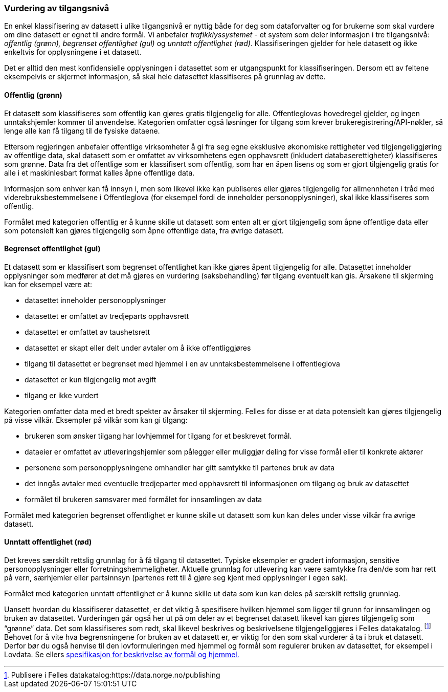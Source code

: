 
=== Vurdering av tilgangsnivå

En enkel klassifisering av datasett i ulike tilgangsnivå er nyttig både for deg som dataforvalter og for brukerne som skal vurdere om dine datasett er egnet til andre formål. Vi anbefaler _trafikklyssystemet___ __- et system som deler informasjon i tre tilgangsnivå: __offentlig (grønn), begrenset offentlighet (gul)__ og __unntatt offentlighet (rød)__. Klassifiseringen gjelder for hele datasett og ikke enkeltvis for opplysningene i et datasett.

Det er alltid den mest konfidensielle opplysningen i datasettet som er utgangspunkt for klassifiseringen. Dersom ett av feltene eksempelvis er skjermet informasjon, så skal hele datasettet klassifiseres på grunnlag av dette.

==== Offentlig (grønn)
Et datasett som klassifiseres som offentlig kan gjøres gratis tilgjengelig for alle. Offentleglovas hovedregel gjelder, og ingen unntakshjemler kommer til anvendelse. Kategorien omfatter også løsninger for tilgang som krever brukeregistrering/API-nøkler, så lenge alle kan få tilgang til de fysiske dataene.

Ettersom regjeringen anbefaler offentlige virksomheter å gi fra seg egne eksklusive økonomiske rettigheter ved tilgjengeliggjøring av offentlige data, skal datasett som er omfattet av virksomhetens egen opphavsrett (inkludert databaserettigheter) klassifiseres som grønne. Data fra det offentlige som er klassifisert som offentlig, som har en åpen lisens og som er gjort tilgjengelig gratis for alle i et maskinlesbart format kalles åpne offentlige data.

Informasjon som enhver kan få innsyn i, men som likevel ikke kan publiseres eller gjøres tilgjengelig for allmennheten i tråd med viderebruksbestemmelsene i Offentleglova (for eksempel fordi de inneholder personopplysninger), skal ikke klassifiseres som offentlig.

Formålet med kategorien offentlig er å kunne skille ut datasett som enten alt er gjort tilgjengelig som åpne offentlige data eller som potensielt kan gjøres tilgjengelig som åpne offentlige data, fra øvrige datasett.

==== Begrenset offentlighet (gul)

Et datasett som er klassifisert som begrenset offentlighet kan ikke gjøres åpent tilgjengelig for alle. Datasettet inneholder opplysninger som medfører at det må gjøres en vurdering (saksbehandling) før tilgang eventuelt kan gis. Årsakene til skjerming kan for eksempel være at:

* datasettet inneholder personopplysninger
* datasettet er omfattet av tredjeparts opphavsrett
* datasettet er omfattet av taushetsrett
* datasettet er skapt eller delt under avtaler om å ikke offentliggjøres
* tilgang til datasettet er begrenset med hjemmel i en av unntaksbestemmelsene i offentleglova
* datasettet er kun tilgjengelig mot avgift
* tilgang er ikke vurdert

Kategorien omfatter data med et bredt spekter av årsaker til skjerming. Felles for disse er at data potensielt kan gjøres tilgjengelig på visse vilkår. Eksempler på vilkår som kan gi tilgang:

* brukeren som ønsker tilgang har lovhjemmel for tilgang for et beskrevet formål.
* dataeier er omfattet av utleveringshjemler som pålegger eller muliggjør deling for visse formål eller til konkrete aktører
* personene som personopplysningene omhandler har gitt samtykke til partenes bruk av data
* det inngås avtaler med eventuelle tredjeparter med opphavsrett til informasjonen om tilgang og bruk av datasettet
* formålet til brukeren samsvarer med formålet for innsamlingen av data

Formålet med kategorien begrenset offentlighet er kunne skille ut datasett som kun kan deles under visse vilkår fra øvrige datasett.

==== Unntatt offentlighet (rød)

Det kreves særskilt rettslig grunnlag for å få tilgang til datasettet. Typiske eksempler er gradert informasjon, sensitive personopplysninger eller forretningshemmeligheter. Aktuelle grunnlag for utlevering kan være samtykke fra den/de som har rett på vern, særhjemler eller partsinnsyn (partenes rett til å gjøre seg kjent med opplysninger i egen sak).

Formålet med kategorien unntatt offentlighet er å kunne skille ut data som kun kan deles på særskilt rettslig grunnlag.

Uansett hvordan du klassifiserer datasettet, er det viktig å spesifisere hvilken hjemmel som ligger til grunn for innsamlingen og bruken av datasettet. Vurderingen går også her ut på om deler av et begrenset datasett likevel kan gjøres tilgjengelig som “grønne” data. Det som klassifiseres som rødt, skal likevel beskrives og beskrivelsene tilgjengeliggjøres i Felles datakatalog. footnote:[Publisere i Felles datakatalog:https://data.norge.no/publishing] Behovet for å vite hva begrensningene for bruken av et datasett er, er viktig for den som skal vurderer å ta i bruk et datasett. Derfor bør du også henvise til den lovformuleringen med hjemmel og formål som regulerer bruken av datasettet, for eksempel i Lovdata. Se ellers https://doc.difi.no/data/spesifikasjon-for-beskrivelse-av-formal-og-hjemmel/[spesifikasjon for beskrivelse av formål og hjemmel.]
